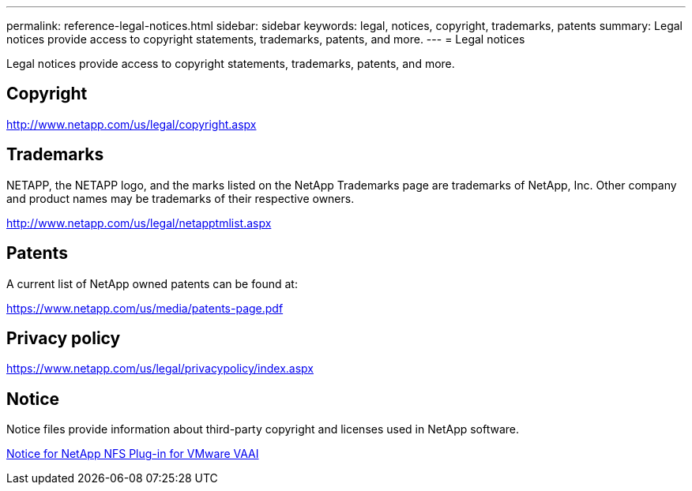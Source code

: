 ---
permalink: reference-legal-notices.html
sidebar: sidebar
keywords: legal, notices, copyright, trademarks, patents
summary: Legal notices provide access to copyright statements, trademarks, patents, and more.
---
= Legal notices

Legal notices provide access to copyright statements, trademarks, patents, and more.

== Copyright

http://www.netapp.com/us/legal/copyright.aspx

== Trademarks

NETAPP, the NETAPP logo, and the marks listed on the NetApp Trademarks page are trademarks of NetApp, Inc. Other company and product names may be trademarks of their respective owners.

http://www.netapp.com/us/legal/netapptmlist.aspx

== Patents

A current list of NetApp owned patents can be found at:

https://www.netapp.com/us/media/patents-page.pdf

== Privacy policy

https://www.netapp.com/us/legal/privacypolicy/index.aspx

== Notice

Notice files provide information about third-party copyright and licenses used in NetApp software.

link:media/notice.pdf[Notice for NetApp NFS Plug-in for VMware VAAI^]
